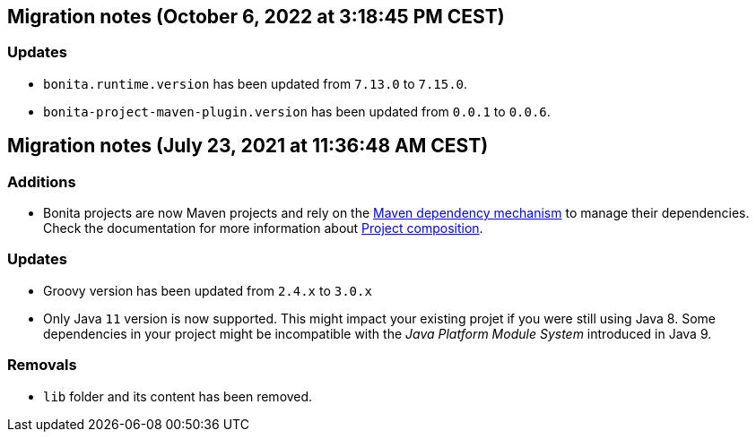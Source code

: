 == Migration notes (October 6, 2022 at 3:18:45 PM CEST)

=== Updates

* `bonita.runtime.version` has been updated from `7.13.0` to `7.15.0`.
* `bonita-project-maven-plugin.version` has been updated from `0.0.1` to `0.0.6`.

== Migration notes (July 23, 2021 at 11:36:48 AM CEST)

=== Additions

* Bonita projects are now Maven projects and rely on the https://maven.apache.org/guides/introduction/introduction-to-dependency-mechanism.html[Maven dependency mechanism] to manage their dependencies. Check the documentation for more information about https://www.bonitasoft.com/bos_redirect.php?bos_redirect_id=727&bos_redirect_major_version=7.13&bos_redirect_minor_version=0&bos_redirect_product=bos[Project composition].

=== Updates

* Groovy version has been updated from `2.4.x` to `3.0.x`
* Only Java `11` version is now supported. This might impact your existing projet if you were still using Java 8. Some dependencies in your project might be incompatible with the _Java Platform Module System_ introduced in Java 9.

=== Removals

* `lib` folder and its content has been removed.

